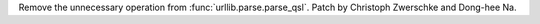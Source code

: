 Remove the unnecessary operation from :func:`urllib.parse.parse_qsl`.
Patch by Christoph Zwerschke and Dong-hee Na.
